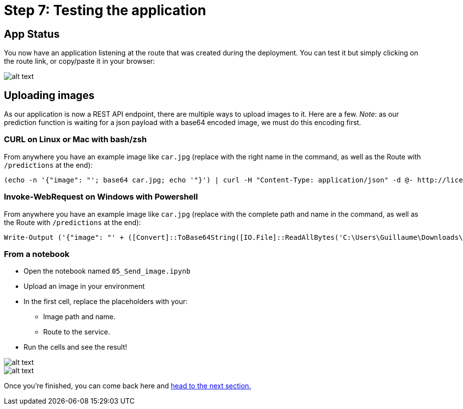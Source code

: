 :doctype: book
:nav_order: 3

= Step 7: Testing the application

== App Status

You now have an application listening at the route that was created during the deployment. You can test it but simply clicking on the route link, or copy/paste it in your browser:

image::app_status.png[alt text]

== Uploading images

As our application is now a REST API endpoint, there are multiple ways to upload images to it. Here are a few.
_Note_: as our prediction function is waiting for a json payload with a base64 encoded image, we must do this encoding first.

=== CURL on Linux or Mac with bash/zsh

From anywhere you have an example image like `car.jpg` (replace with the right name in the command, as well as the Route with `/predictions` at the end):

[,bash]
----
(echo -n '{"image": "'; base64 car.jpg; echo '"}') | curl -H "Content-Type: application/json" -d @- http://licence-plate-workshop-git-lpr-workshop.apps.rhods-test.rqdu.p1.openshiftapps.com/predictions
----

=== Invoke-WebRequest on Windows with Powershell

From anywhere you have an example image like `car.jpg` (replace with the complete path and name in the command, as well as the Route with `/predictions` at the end):

[,powershell]
----
Write-Output ('{"image": "' + ([Convert]::ToBase64String([IO.File]::ReadAllBytes('C:\Users\Guillaume\Downloads\car.jpg'))) + '"}') | iwr -Uri http://licence-plate-workshop-git-lpr-workshop.apps.rhods-test.rqdu.p1.openshiftapps.com/predictions -Method 'POST' -ContentType: 'application/json' | Select-Object -Expand Content
----

=== From a notebook

* Open the notebook named `05_Send_image.ipynb`
* Upload an image in your environment
* In the first cell, replace the placeholders with your:
 ** Image path and name.
 ** Route to the service.
* Run the cells and see the result!

image::car_send_image.png[alt text]

image::car_send_image_result.png[alt text]

Once you're finished, you can come back here and xref:08-conclusion.adoc[head to the next section.]


